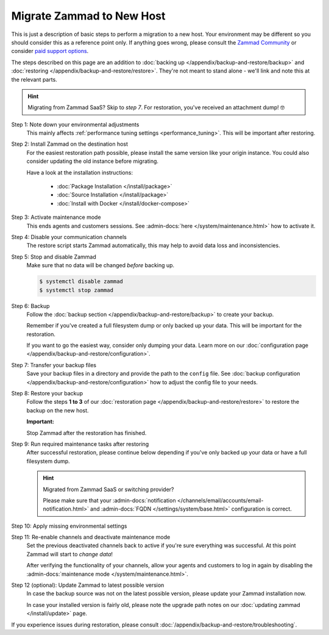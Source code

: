 Migrate Zammad to New Host
**************************

This is just a description of basic steps to perform a migration to a new host.
Your environment may be different so you should consider this as a
reference point only. If anything goes wrong, please consult the
`Zammad Community <https://community.zammad.org/c/trouble-running-zammad-this-is-your-place/5>`_ or consider
`paid support options <https://zammad.com/en/services/professional-services>`_.

The steps described on this page are an addition to
:doc:`backing up </appendix/backup-and-restore/backup>` and
:doc:`restoring </appendix/backup-and-restore/restore>`.
They're not meant to stand alone - we'll link and
note this at the relevant parts.

.. hint::

   Migrating from Zammad SaaS? Skip to *step 7*. For restoration, you've
   received an attachment dump! 🤓

Step 1: Note down your environmental adjustments
   This mainly affects :ref:`performance tuning settings <performance_tuning>`.
   This will be important after restoring.

Step 2: Install Zammad on the destination host
   For the easiest restoration path possible, please install the same version
   like your origin instance. You could also consider updating the old instance
   before migrating.

   Have a look at the installation instructions:

      * :doc:`Package Installation </install/package>`
      * :doc:`Source Installation </install/package>`
      * :doc:`Install with Docker </install/docker-compose>`

Step 3: Activate maintenance mode
   This ends agents and customers sessions.
   See :admin-docs:`here </system/maintenance.html>` how to activate it.

Step 4: Disable your communication channels
   The restore script starts Zammad automatically, this may help to avoid data
   loss and inconsistencies.

Step 5: Stop and disable Zammad
   Make sure that no data will be changed *before* backing up.

   .. code-block:: sh

      $ systemctl disable zammad
      $ systemctl stop zammad

Step 6: Backup
   Follow the :doc:`backup section </appendix/backup-and-restore/backup>` to
   create your backup.

   Remember if you've created a full filesystem dump or only backed up
   your data. This will be important for the restoration.

   If you want to go the easiest way, consider only dumping your
   data. Learn more on our
   :doc:`configuration page </appendix/backup-and-restore/configuration>`.

Step 7: Transfer your backup files
   Save your backup files in a directory and provide the path to the ``config``
   file. See
   :doc:`backup configuration </appendix/backup-and-restore/configuration>`
   how to adjust the config file to your needs.

Step 8: Restore your backup
   Follow the steps **1 to 3** of our
   :doc:`restoration page </appendix/backup-and-restore/restore>` to restore
   the backup on the new host.

   .. include:: /appendix/backup-and-restore/restore-warning-old-dumps.include.rst

   **Important:**

   Stop Zammad after the restoration has finished.


Step 9: Run required maintenance tasks after restoring
   After successful restoration, please continue below depending if you've
   only backed up your data or have a full filesystem dump.

   .. tabs::

      .. tab:: Data dump (recommended)

         Step 9.1: Clear the cache
            .. include:: /appendix/backup-and-restore/clear-the-cache.include.rst

      .. tab:: Full filesystem dump

         .. note::

            This step is only needed, if one of the following points is met:

               * The source and destination Zammad versions are not the same
               * The Zammad installation is not a source code installation
               * The Zammad backup is not an export from our hosted setup

            Full dumps for source code installations are not covered, however,
            basically the same below applies to you: You have to ensure that
            the environments and application files are overwritten with the new /
            correct version.

            Zammad files are distribution and version specific!

         .. tip::

            Skip steps **9.1**, and **9.2**, and **9.3** if you do not have the
            last possible Zammad version installed. However, make sure to run
            the next steps in the following order: **step 12**,
            then **step 10**, then **step 11**.

         Step 9.1: Uninstall and reinstall Zammad without resolving dependencies
            **Debian, Ubuntu**

            .. code-block:: sh

               $ dpkg -r --force-depends zammad
               $ apt install zammad

            **OpenSUSE**

            .. code-block:: sh

               $ zypper remove -R zammad
               $ zypper install zammad

            .. hint::

               You're unsure if above is really required and a mere reinstall
               would be enough? If you run a dedicated install command on for
               Zammad and receive the following, you absolutely have to run
               above to fix your installation.

                  .. code-block:: sh

                     $ root@zammad:/# apt-get update && apt install zammad
                       Reading package lists... Done
                       Building dependency tree
                       Reading state information... Done
                       zammad is already the newest version (x.x.x-xxxxxx.xxxxxx.xxx).
                       0 upgraded, 0 newly installed, 0 to remove and 0 not upgraded.

         Step 9.2: Clear the cache
            .. include:: /appendix/backup-and-restore/clear-the-cache.include.rst

         Step 9.3: Ensure Zammad is running
            .. code-block:: sh

               $ systemctl status zammad
               # If Zammad is not running, run below
               $ systemctl start zammad

   .. hint:: Migrated from Zammad SaaS or switching provider?

      Please make sure that your :admin-docs:`notification </channels/email/accounts/email-notification.html>`
      and :admin-docs:`FQDN </settings/system/base.html>` configuration is
      correct.

Step 10: Apply missing environmental settings
   .. include:: /appendix/backup-and-restore/add-missing-environment.include.rst

Step 11: Re-enable channels and deactivate maintenance mode
   Set the previous deactivated channels back to active if you're sure
   everything was successful. At this point Zammad will start to
   *change data*!

   After verifying the functionality of your channels, allow your agents and
   customers to log in again by disabling the
   :admin-docs:`maintenance mode </system/maintenance.html>`.

Step 12 (optional): Update Zammad to latest possible version
   In case the backup source was not on the latest possible version, please
   update your Zammad installation now.

   In case your installed version is fairly old, please note the
   upgrade path notes on our :doc:`updating zammad </install/update>` page.

If you experience issues during restoration, please consult
:doc:`/appendix/backup-and-restore/troubleshooting`.